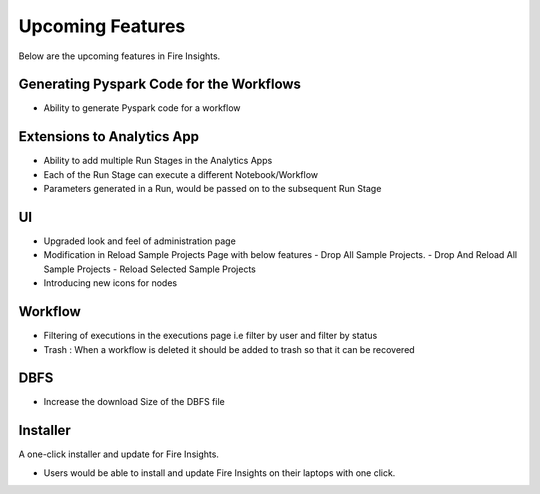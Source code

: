 Upcoming Features
=================

Below are the upcoming features in Fire Insights.

Generating Pyspark Code for the Workflows
--------------------

- Ability to generate Pyspark code for a workflow

Extensions to Analytics App
---------------------------

- Ability to add multiple Run Stages in the Analytics Apps
- Each of the Run Stage can execute a different Notebook/Workflow
- Parameters generated in a Run, would be passed on to the subsequent Run Stage

UI
---

- Upgraded look and feel of administration page
- Modification in Reload Sample Projects Page with below features
  - Drop All Sample Projects.
  - Drop And Reload All Sample Projects
  - Reload Selected Sample Projects
- Introducing new icons for nodes

Workflow
---------

- Filtering of executions in the executions page i.e filter by user and filter by status
- Trash : When a workflow is deleted it should be added to trash so that it can be recovered

DBFS
----

- Increase the download Size of the DBFS file

Installer
---------

A one-click installer and update for Fire Insights.

- Users would be able to install and update Fire Insights on their laptops with one click.

